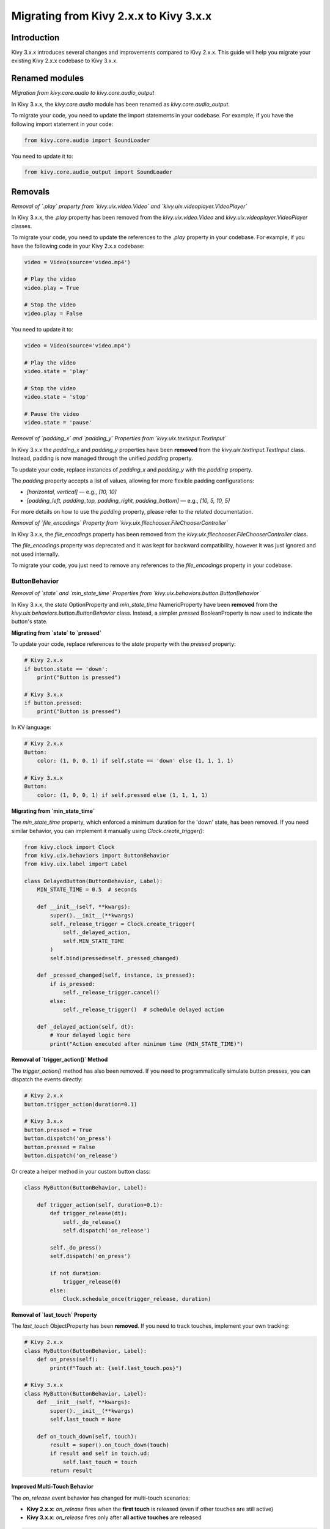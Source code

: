 .. _migration:

Migrating from Kivy 2.x.x to Kivy 3.x.x
========================================

Introduction
------------

Kivy 3.x.x introduces several changes and improvements compared to Kivy 2.x.x. This guide will help you migrate your existing Kivy 2.x.x codebase to Kivy 3.x.x.

Renamed modules
---------------

*Migration from kivy.core.audio to kivy.core.audio_output*


In Kivy 3.x.x, the `kivy.core.audio` module has been renamed as `kivy.core.audio_output`. 

To migrate your code, you need to update the import statements in your codebase. For example, if you have the following import statement in your code:

.. code-block:: python

    from kivy.core.audio import SoundLoader

You need to update it to:

.. code-block:: python

    from kivy.core.audio_output import SoundLoader


Removals
--------

*Removal of `.play` property from `kivy.uix.video.Video` and `kivy.uix.videoplayer.VideoPlayer`*

In Kivy 3.x.x, the `.play` property has been removed from the `kivy.uix.video.Video` and `kivy.uix.videoplayer.VideoPlayer` classes.

To migrate your code, you need to update the references to the `.play` property in your codebase. For example, if you have the following code in your Kivy 2.x.x codebase:

.. code-block:: python

    video = Video(source='video.mp4')

    # Play the video
    video.play = True

    # Stop the video
    video.play = False

You need to update it to:

.. code-block:: python

    video = Video(source='video.mp4')

    # Play the video
    video.state = 'play'

    # Stop the video
    video.state = 'stop'

    # Pause the video
    video.state = 'pause'


*Removal of `padding_x` and `padding_y` Properties from `kivy.uix.textinput.TextInput`*

In Kivy 3.x.x the `padding_x` and `padding_y` properties have been **removed** from the `kivy.uix.textinput.TextInput` class. Instead, padding is now managed through the unified `padding` property.

To update your code, replace instances of `padding_x` and `padding_y` with the `padding` property.

The `padding` property accepts a list of values, allowing for more flexible padding configurations:

- `[horizontal, vertical]` — e.g., `[10, 10]`
- `[padding_left, padding_top, padding_right, padding_bottom]` — e.g., `[10, 5, 10, 5]`

For more details on how to use the `padding` property, please refer to the related documentation.

*Removal of `file_encodings` Property from `kivy.uix.filechooser.FileChooserController`*

In Kivy 3.x.x, the `file_encodings` property has been removed from the `kivy.uix.filechooser.FileChooserController` class.

The `file_encodings` property was deprecated and it was kept for backward compatibility, however it was just ignored and not used internally.

To migrate your code, you just need to remove any references to the `file_encodings` property in your codebase.

==============
ButtonBehavior
==============

*Removal of `state` and `min_state_time` Properties from `kivy.uix.behaviors.button.ButtonBehavior`*

In Kivy 3.x.x, the `state` OptionProperty and `min_state_time` NumericProperty have been
**removed** from the `kivy.uix.behaviors.button.ButtonBehavior` class. Instead, a simpler `pressed`
BooleanProperty is now used to indicate the button's state.

**Migrating from `state` to `pressed`**

To update your code, replace references to the `state` property with the `pressed` property:

.. code-block:: python

    # Kivy 2.x.x
    if button.state == 'down':
        print("Button is pressed")
    
    # Kivy 3.x.x
    if button.pressed:
        print("Button is pressed")

In KV language:

.. code-block::

    # Kivy 2.x.x
    Button:
        color: (1, 0, 0, 1) if self.state == 'down' else (1, 1, 1, 1)
    
    # Kivy 3.x.x
    Button:
        color: (1, 0, 0, 1) if self.pressed else (1, 1, 1, 1)

**Migrating from `min_state_time`**

The `min_state_time` property, which enforced a minimum duration for the 'down' state,
has been removed. If you need similar behavior, you can implement it manually using `Clock.create_trigger()`:

.. code-block:: python

    from kivy.clock import Clock
    from kivy.uix.behaviors import ButtonBehavior
    from kivy.uix.label import Label
    
    class DelayedButton(ButtonBehavior, Label):
        MIN_STATE_TIME = 0.5  # seconds
        
        def __init__(self, **kwargs):
            super().__init__(**kwargs)
            self._release_trigger = Clock.create_trigger(
                self._delayed_action,
                self.MIN_STATE_TIME
            )
            self.bind(pressed=self._pressed_changed)
        
        def _pressed_changed(self, instance, is_pressed):
            if is_pressed:
                self._release_trigger.cancel()
            else:
                self._release_trigger()  # schedule delayed action

        def _delayed_action(self, dt):
            # Your delayed logic here
            print("Action executed after minimum time (MIN_STATE_TIME)")


**Removal of `trigger_action()` Method**

The `trigger_action()` method has also been removed. If you need to programmatically
simulate button presses, you can dispatch the events directly:

.. code-block:: python

    # Kivy 2.x.x
    button.trigger_action(duration=0.1)
    
    # Kivy 3.x.x
    button.pressed = True
    button.dispatch('on_press')
    button.pressed = False
    button.dispatch('on_release')

Or create a helper method in your custom button class:

.. code-block:: python

    class MyButton(ButtonBehavior, Label):

        def trigger_action(self, duration=0.1):
            def trigger_release(dt):
                self._do_release()
                self.dispatch('on_release')

            self._do_press()
            self.dispatch('on_press')

            if not duration:
                trigger_release(0)
            else:
                Clock.schedule_once(trigger_release, duration)


**Removal of `last_touch` Property**

The `last_touch` ObjectProperty has been **removed**. If you need to track touches, implement your own tracking:

.. code-block:: python

    # Kivy 2.x.x
    class MyButton(ButtonBehavior, Label):
        def on_press(self):
            print(f"Touch at: {self.last_touch.pos}")
    
    # Kivy 3.x.x
    class MyButton(ButtonBehavior, Label):
        def __init__(self, **kwargs):
            super().__init__(**kwargs)
            self.last_touch = None
        
        def on_touch_down(self, touch):
            result = super().on_touch_down(touch)
            if result and self in touch.ud:
                self.last_touch = touch
            return result


**Improved Multi-Touch Behavior**

The `on_release` event behavior has changed for multi-touch scenarios:

- **Kivy 2.x.x**: `on_release` fires when the **first touch** is released (even if other touches are still active)
- **Kivy 3.x.x**: `on_release` fires only after **all active touches** are released

.. code-block:: python

    # Example: Multi-touch behavior difference
    class MyButton(ButtonBehavior, Label):
        def on_release(self):
            print("Button released")
    
    # Scenario: User presses button with 3 fingers
    # Kivy 2.x.x: "Button released" prints when ANY finger is lifted
    # Kivy 3.x.x: "Button released" prints only when ALL 3 fingers are lifted

If you need the old behavior (release on first touch up), override `on_touch_up`:

.. code-block:: python

    class LegacyButton(ButtonBehavior, Label):
        def __init__(self, **kwargs):
            super().__init__(**kwargs)
            self._first_touch_released = False
        
        def on_touch_down(self, touch):
            result = super().on_touch_down(touch)
            if result:
                self._first_touch_released = False
            return result
        
        def on_touch_up(self, touch):
            if touch.grab_current is self and not self._first_touch_released:
                self._first_touch_released = True
                self.dispatch('on_release')
            return super().on_touch_up(touch)


**Summary of Breaking Changes**

+-------------------------+---------------------------+----------------------------------------+
| Removed/Changed         | Kivy 2.x.x                | Kivy 3.x.x                             |
+=========================+===========================+========================================+
| `state` property        | `'normal'` or `'down'`    | Removed - use `pressed` (bool)         |
+-------------------------+---------------------------+----------------------------------------+
| `min_state_time`        | NumericProperty (0.035)   | Removed - implement manually           |
+-------------------------+---------------------------+----------------------------------------+
| `last_touch`            | ObjectProperty            | Removed - track manually               |
+-------------------------+---------------------------+----------------------------------------+
| `trigger_action()`      | Method available          | Removed - dispatch events manually     |
+-------------------------+---------------------------+----------------------------------------+
| `on_release` behavior   | Fires per touch           | Fires after all touches released       |
+-------------------------+---------------------------+----------------------------------------+
| `on_cancel` event       | Not available             | **New** - fires on drag outside bounds |
+-------------------------+---------------------------+----------------------------------------+
